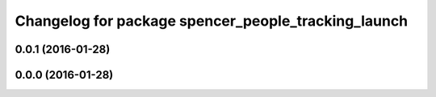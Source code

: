 ^^^^^^^^^^^^^^^^^^^^^^^^^^^^^^^^^^^^^^^^^^^^^^^^^^^^
Changelog for package spencer_people_tracking_launch
^^^^^^^^^^^^^^^^^^^^^^^^^^^^^^^^^^^^^^^^^^^^^^^^^^^^

0.0.1 (2016-01-28)
------------------

0.0.0 (2016-01-28)
------------------
